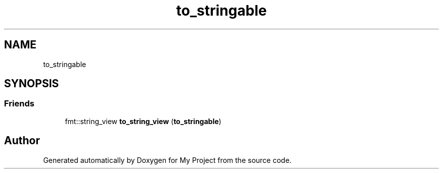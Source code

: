 .TH "to_stringable" 3 "Wed Feb 1 2023" "Version Version 0.0" "My Project" \" -*- nroff -*-
.ad l
.nh
.SH NAME
to_stringable
.SH SYNOPSIS
.br
.PP
.SS "Friends"

.in +1c
.ti -1c
.RI "fmt::string_view \fBto_string_view\fP (\fBto_stringable\fP)"
.br
.in -1c

.SH "Author"
.PP 
Generated automatically by Doxygen for My Project from the source code\&.
